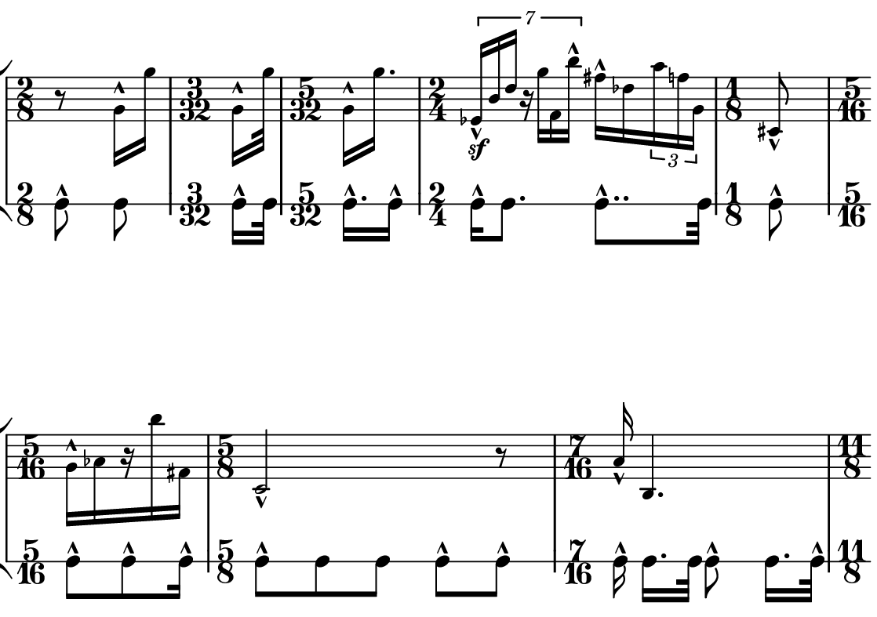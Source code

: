 \version "2.20.0"

\paper{
  paper-width = 142
  paper-height = 100

  top-margin = 0
  bottom-margin = 0
  left-margin = 1
  right-margin = 1
  
  system-system-spacing =
  #'((basic-distance . 15)  %this controls space between lines default = 12
      (minimum-distance . 8)
      (padding . 1)
      (stretchability . 60)) 

}

\book {

  \header {
    tagline = ##f %Do not display tagline
  }

  \score {

    \new StaffGroup <<

      \override Score.BarNumber.break-visibility = ##(#f #f #f) %The order of the three values is end of line visible, middle of line visible, beginning of line visible.

      \new Staff \with {
        %\omit TimeSignature
        \numericTimeSignature
        % \omit BarLine
        \omit Clef
        \omit KeySignature
        \override StaffSymbol.thickness = #1 %thickness of stafflines, ledger lines, and stems
        % \accidentalStyle dodecaphonic  modern modern-cautionary neo-modern default http://lilypond.org/doc/v2.18/Documentation/notation/displaying-pitches#automatic-accidentals
      }

      {
        \override TupletBracket.bracket-visibility = ##t
        \override TupletNumber.visibility = ##f
        %\once \override TupletNumber #'text = "7:4"
        %\set tupletFullLength = ##t %http://lilypond.org/doc/v2.19/Documentation/snippets/rhythms
        
        \override NoteHead.font-size = #-2
        \override DynamicText.font-size = #-2
        
        % \override Stem.details.beamed-lengths = #'(7)
        %\override Stem.details.lengths = #'(7)
        
        
        \override Stem.details.beamed-lengths = #'(5.5)
        \override Stem.details.lengths = #'(5.5)
        \override Stem.details.lengths = #'(5.5)
        
        % \override NoteColumn.accent-skip = ##t
        
        \override Accidental.font-size = -4 
        % \stopStaff
        \tempo 4 = 60
        \hide Score.MetronomeMark
        \time 2/8
        r8    g'16-^ g'' 
        
        \time 3/32
        [g'-^ g''32 ]
        
        \time 5/32
        [g'16-^ g''16. ]
        
        \time 2/4
        \tuplet 7/4 { ees'16-^\sf  b'  d''  r  g''  f'  b''-^ }  fis''16-^  des'' \tuplet 3/2 {a''16 f'' g'} 
        
        \time 1/8
        cis'8-^
        
        \time 5/16
        [g'16-^  aes'  r   b''  fis']
        
        \time 5/8
        c'2-^  r8
        
        \time 7/16
        a'16-^ b4.
        
        \time 11/8
        ais8.-^ f8 c''16 a' g'8 fis'8. \tuplet 5/4 {e''16 bes' aes' f' e'}  d'16. fes''32 bes''4
        
        \time 3/4
        a''2.-^
        
        \time 35/32
        a'16-^ b'8 gis' d'32 cis'8 c' bes' g' \tuplet 6/4 {g''16 e'' r  b'' a' c'}  
        
        \time 4/8
        f'8-^ bes'4.
        
        \time 12/8
        c''32-^ fis'8 ees''32 a'8. \tuplet 3/2 {d'4 f'' bes'} b'32 d''8 \tuplet 5/4 {f''16 a' a'8 b'16}   c''32 des''16  gis''32 bes''16.

       
        \time 2/4
        c'''2-^
        
        \time 5/4
        e'8  e''4-^  bes'16  bes'16  \tuplet 5/4 {  d''16-^  a'16  fis'8 }  c'8..  c''32  ees'4
        
        \time 10/16
        cis''32  c'8.  g''32  a'8  \tuplet 7/4 {  b16  c'  g'  bes' d''  fis'' g''  } 
        
        \time 3/8
        ees''8  aes'32  ais''8.. 
        
        \time 1/2
        g''2
        
        %include a second percussion track that maps out the pulses per bar and 
        %gives accent hits matching accents in the melody line
        %chord symbols
        
        %\tuplet 7/4 {e'16-^\sf e' e' e' e' e' e'}   e'16 e'e'e'   r8. [e'16]   r8 [e'8]   r8 [e'16 e']     e'16 [e' r8]
        % r4    e'4    \tuplet 3/2 {e'8 e' e'}   e'16 e'e'e'   r8. [e'16]   r8 [e'8]   r8 [e'16 e']     e'16 [e' r8]    
        % e'4 e'e'e'e'e'e'e'
        % e'4 e'e'e'e'e'e'e'
        
        
        % Notes Only, No Staff
        %     \stopStaff
        %         \override NoteHead.transparent = ##t
        %         \override NoteHead.no-ledgers = ##t 
        %         \override Script.transparent = ##t
        %         \override Stem.transparent = ##t  
        %         \override TupletBracket.bracket-visibility = ##f
        %         \override TupletNumber.transparent = ##t
        %         \override Staff.Clef.transparent =##t
        %         \override Staff.BarLine.transparent =##t

        % To Restart Staff After Stopping Staff
        %    \startStaff
        %         \override NoteHead.transparent = ##f
        %         \override NoteHead.no-ledgers = ##f
        %         \override Script.transparent = #f
        %         \override Stem.transparent = ##f
        %         \override TupletBracket.bracket-visibility = ##t
        %         \override TupletNumber.transparent = ##f
        %         \override Staff.Clef.transparent =##f
        %         \override Staff.BarLine.transparent =##f
        
        % Repeats        
        %       \repeat volta 2{
        %          a4 a a a    a a a a    a a a a    a a a a
        %         }         
        
        %https://lilypond.org/doc/v2.20/Documentation/notation/list-of-articulations
        
        
        
      
        
        %           e'4 %quarter
        %           fis'4 %quarter sharp
        %           e'4 %quarter 1 ledger on
        %           cis'4 %quarter sharp 1 ledger on
        %           
        %           a4 %quarter 2 ledger on
        %           g4 %quarter 2 ledger below
        %           gis4 %quarter sharp 2 ledger below 
        %           r4 %rest
        %           
        %           r8 [e'8]%8thR-8th
        %           r8 [fis'8] %8thR-8th sharp
        %           r8 [e'8] %8thR-8th 1 ledger on
        %           r8 [cis'8] %8thR-8th sharp 1 ledger on
        %           
        %           r8 [a8] %8thR-8th 2 ledger on
        %           r8 [g8] %8thR-8th 2 ledger below
        %           r8 [gis8] %8thR-8th sharp 2 ledger below
        %           r8 [e'16 e']% 8thR-16th-16th

        % 
        %           r8 [fis'16 fis']% 8thR-16th-16th sharp
        %           r8 [e'16 e']% 8thR-16th-16th 1 ledger on
        %           r8 [cis'16 cis']% 8thR-16th-16th sharp 1 ledger on
        %           r8 [a16 a]% 8thR-16th-16th 2 ledgers on
        % 
        %           r8 [g16 g]% 8thR-16th-16th 2 ledgers below
        %           r8 [gis16 gis]% 8thR-16th-16th sharp 2 ledgers below
        %           e'16 [e' r8] % 16th-16th-8thR
        %           fis'16 [fis' r8] % 16th-16th-8thR sharp
        % 
        %           e'16 [e' r8] % 16th-16th-8thR 1 ledger on
        %           cis'16 [cis' r8] % 16th-16th-8thR sharp 1 ledger on
        %           a16 [a r8] % 16th-16th-8thR 2 ledgers on
        %           g16 [g r8] % 16th-16th-8thR 2 ledgers below
        % 
        %           gis16 [gis] r8 % 16th-16th-8thR sharp 2 ledgers below
        %           r8. [e'16]  % Dt8thR-16th
        %           r8. [fis'16]  % Dt8thR-16th sharp
        %           r8. [e'16]  % Dt8thR-16th 1 ledger on
        %           
        % 
        %           r8. [cis'16]  % Dt8thR-16th sharp 1 ledger on
        %           r8. [a16]  % Dt8thR-16th sharp 2 ledgers on
        %           r8. [g16]  % Dt8thR-16th  2 ledgers below
        %           r8. [gis16]  % Dt8thR-16th sharp 2 ledgers below
        %           
        %           \tuplet 3/2 {e'8 e'e'} % Triplet
        %           \tuplet 3/2 {fis'8 fis'fis'} % Triplet sharp
        %           \tuplet 3/2 {e'8 e'e'} % Triplet 1 ledger on
        %           \tuplet 3/2 {cis'8 cis'cis'} % Triplet sharp 1 ledger on
        %           
        %           \tuplet 3/2 {a8 a a} % Triplet 2 ledgers on
        %           \tuplet 3/2 {g8 g g} % Triplet 2 ledgers below
        %           \tuplet 3/2 {gis8 gis gis} % Triplet sharp 2 ledgers below
        %           e'16 e'e'e' % Quadruplet
        %           
        %           fis'16 fis' fis' fis' % Quadruplet sharp
        %           e'16 e' e' e' % Quadruplet 1 ledger on
        %           cis'16 cis' cis' cis' % Quadruplet sharp 1 ledger on
        %           a16 a a a % Quadruplet  2 ledgers on
        %           
        
        %    g16 g g g % Quadruplet 2 ledgers below
        %           gis16 gis gis gis % Quadruplet sharp 2 ledgers below
        %            \tuplet 5/4 {e'16 e' e' e' e'} % Quintuplet
        %            \tuplet 5/4 {fis'16 fis' fis' fis' fis'} % Quintuplet sharp
        %          
        %            \tuplet 5/4 {e'16 e' e' e' e'} % Quintuplet 1 ledger on
        %            \tuplet 5/4 {cis'16 cis' cis' cis' cis'} % Quintuplet sharp 1 ledger on
        %            \tuplet 5/4 {a16 a a a a} % Quintuplet 2 ledgers on
        %            \tuplet 5/4 {g16 g g g g} % Quintuplet 2 ledgers below
        %            
        %            \tuplet 5/4 {gis16 gis gis gis gis} % Quintuplet sharp 2 ledgers below
        %            e'4e'e'e' e'e'e'
        
        %  e'16e'e'e'  
        %           e'4        
        %           \tuplet 5/4 {e'''16\hide-> e'''e'''e'''e'''}       
        %           \tuplet 5/4 {f16\hide-> f f f f} 
        %           
        %           e'4  
        %           e'4 
        %           \tuplet 5/4 {    f16\hide-> f f f f }            
        %           \tuplet 5/4 {e'''16\hide-> e'''e'''e'''e'''}  
        
        
        
        
        
        
        
        
      }
      
      
      \new RhythmicStaff \with {
        \new Voice{
          \set midiInstrument = #"woodblock"
        }
        %\omit TimeSignature
        \numericTimeSignature
        % \omit BarLine
        \omit Clef
        \omit KeySignature
        \override StaffSymbol.thickness = #1 %thickness of stafflines, ledger lines, and stems
        % \accidentalStyle dodecaphonic  modern modern-cautionary neo-modern default http://lilypond.org/doc/v2.18/Documentation/notation/displaying-pitches#automatic-accidentals
      }
      {
        \stemDown
        c'8-^    c' 
        \time 3/32
        [c'16-^ c'32  ]
        \time 5/32
        [c'16.-^ c'16-^ ]
        \time 2/4
        c'16-^ c'8. c'8..-^ c'32 
        \time 1/8
        c'8-^
        \time 5/16
        c'8-^ [c'8-^ c'16-^]
        \time 5/8
        c'8-^  c' c' c'-^ c'-^
        \time 7/16
        \autoBeamOff c'16-^  \autoBeamOn [c'16. c'32] \autoBeamOff c'8-^ \autoBeamOn [c'16. c'32-^]
        \time 11/8
        c'8-^ c' c' c'-^ c' c' c' c'-^ c' c'-^ c'
        \time 3/4
        [c'8-^ c'16] \autoBeamOff [c'8..-^ c'32] \autoBeamOn [c'16  c'8] c'8
      
        \time 35/32
        c'16-^ c'8 c'16 c'8-^ c'16 c' c'-^ c' c'8..-^ c'32 c'16 c'8-^ c'32
        \time 4/8
        c'8-^ c' c' c'
        \time 12/8
        c'8-^  c'-^ c' c' c' c'-^ c' c' c' c' c'-^ c'
        \time 2/4
        c'16-^ c'-^ c'4 r16 c'16-^
        
        \time 5/4
        c'8.-^  c'16  c'8.-^  c'16  c'8.-^  c'16  c'8.-^  c'16  c'8.-^  c'16  
        
        \time 10/16
        c'16-^ c' c' c'  c'16-^ c' c' c'  c'16-^ c'
       
        
        \time 3/8
         c'8.-^  c' c'
       
        
        \time 1/2
          c'16-^ c' c' c'  c'16-^ c' c' c'
        
        
      }

    >>

    \layout{
      \context {
        \Score
        %proportionalNotationDuration = #(ly:make-moment 1/20) %smallest space quintuplet or 5*4
        %proportionalNotationDuration = #(ly:make-moment 1/16) %smallest space quintuplet or 5*4
        proportionalNotationDuration = #(ly:make-moment 1/28) %smallest space quintuplet or 7*4

        %proportionalNotationDuration = #(ly:make-moment 1/28)
        %proportionalNotationDuration = #(ly:make-moment 1/8)
        %\override SpacingSpanner.uniform-stretching = ##t
        %  \override SpacingSpanner.strict-note-spacing = ##t
        %  \override SpacingSpanner.strict-grace-spacing = ##t
        \override Beam.breakable = ##t
        \override Glissando.breakable = ##t
        \override TextSpanner.breakable = ##t
        % \override NoteHead.no-ledgers = ##t 
      }

      indent = 0
      %line-width = 158
      line-width = 140
      #(layout-set-staff-size 20) %staff height
      % \hide Stem
      %\hide NoteHead
      % \hide LedgerLineSpanner
      % \hide TupletNumber 
    }

    \midi{}

  }
}

